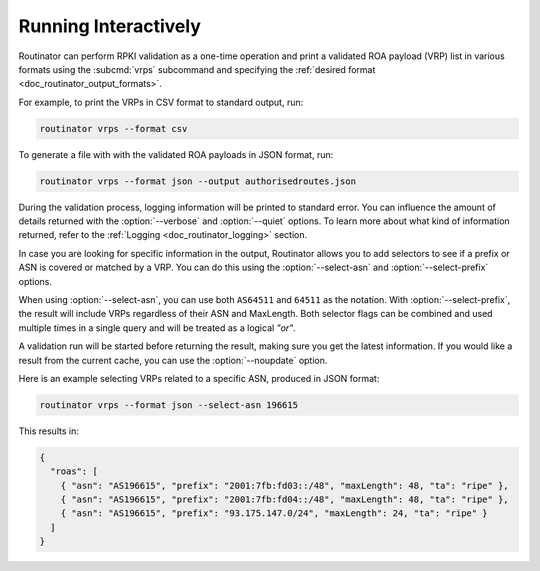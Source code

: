 .. _doc_routinator_interactive:

Running Interactively
=====================

.. deprecated:: 0.9
   ``--filter-asn`` and ``--filter-prefix``

Routinator can perform RPKI validation as a one-time operation and print a
validated ROA payload (VRP) list in various formats using the :subcmd:`vrps`
subcommand and specifying the :ref:`desired format
<doc_routinator_output_formats>`. 

For example, to print the VRPs in CSV format to standard output, run:

.. code-block:: text

   routinator vrps --format csv

To generate a file with with the validated ROA payloads in JSON format, run:

.. code-block:: text

   routinator vrps --format json --output authorisedroutes.json
   
During the validation process, logging information will be printed to standard
error. You can influence the amount of details returned with the
:option:`--verbose` and :option:`--quiet` options. To learn more about what kind
of information returned, refer to the :ref:`Logging <doc_routinator_logging>`
section.

In case you are looking for specific information in the output, Routinator
allows you to add selectors to see if a prefix or ASN is covered or matched by a
VRP. You can do this using the :option:`--select-asn` and
:option:`--select-prefix` options.

When using :option:`--select-asn`, you can use both ``AS64511`` and ``64511`` as
the notation. With :option:`--select-prefix`, the result will include VRPs
regardless of their ASN and MaxLength. Both selector flags can be combined and
used multiple times in a single query and will be treated as a logical *"or"*.

A validation run will be started before returning the result, making sure you
get the latest information. If you would like a result from the current cache,
you can use the :option:`--noupdate` option.

Here is an example selecting VRPs related to a specific ASN, produced in JSON
format:

.. code-block:: text

   routinator vrps --format json --select-asn 196615
   
This results in:

.. code-block:: json
   
    {
      "roas": [
        { "asn": "AS196615", "prefix": "2001:7fb:fd03::/48", "maxLength": 48, "ta": "ripe" },
        { "asn": "AS196615", "prefix": "2001:7fb:fd04::/48", "maxLength": 48, "ta": "ripe" },
        { "asn": "AS196615", "prefix": "93.175.147.0/24", "maxLength": 24, "ta": "ripe" }
      ]
    }
